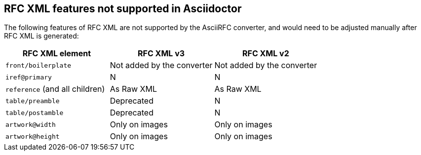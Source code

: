 == RFC XML features not supported in Asciidoctor

The following features of  RFC XML are not supported by the AsciiRFC
converter, and would need to be adjusted manually after RFC XML is generated:

|===
| RFC XML element                  | RFC XML v3 | RFC XML v2

| `front/boilerplate`              | Not added by the converter  | Not added by the converter
| `iref@primary`                   | N          | N
| `reference` (and all children)   | As Raw XML | As Raw XML
| `table/preamble`                 | Deprecated | N
| `table/postamble`                | Deprecated | N
| `artwork@width`                  | Only on images | Only on images
| `artwork@height`                 | Only on images | Only on images
|===



